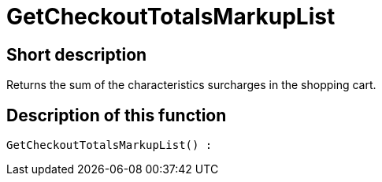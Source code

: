= GetCheckoutTotalsMarkupList
:lang: en
// include::{includedir}/_header.adoc[]
:keywords: GetCheckoutTotalsMarkupList
:position: 383

//  auto generated content Thu, 06 Jul 2017 00:03:54 +0200
== Short description

Returns the sum of the characteristics surcharges in the shopping cart.

== Description of this function

[source,plenty]
----

GetCheckoutTotalsMarkupList() :

----
